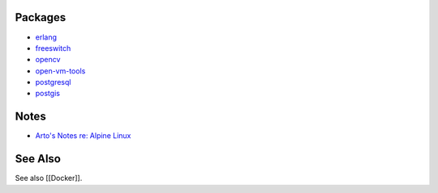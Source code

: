 Packages
========

* `erlang
  <https://pkgs.alpinelinux.org/package/edge/community/x86_64/erlang>`__

* `freeswitch
  <https://pkgs.alpinelinux.org/package/edge/main/x86_64/freeswitch>`__

* `opencv
  <https://pkgs.alpinelinux.org/package/edge/testing/x86_64/opencv>`__

* `open-vm-tools
  <https://pkgs.alpinelinux.org/package/edge/main/x86_64/open-vm-tools>`__

* `postgresql
  <https://pkgs.alpinelinux.org/package/edge/main/x86_64/postgresql>`__

* `postgis
  <https://pkgs.alpinelinux.org/package/edge/testing/x86_64/postgis>`__

Notes
=====

* `Arto's Notes re: Alpine Linux <http://ar.to/notes/alpine>`__

See Also
========

See also [[Docker]].
